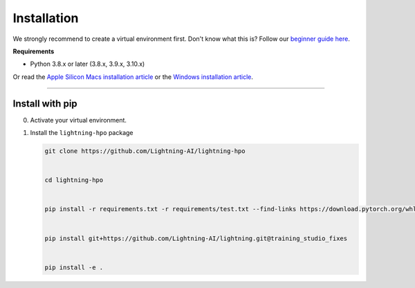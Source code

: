 
.. _install:


############
Installation
############

We strongly recommend to create a virtual environment first.
Don't know what this is? Follow our `beginner guide here <install_beginner.rst>`_.

**Requirements**

* Python 3.8.x or later (3.8.x, 3.9.x, 3.10.x)

Or read the `Apple Silicon Macs installation article <installation_mac.rst>`_ or the `Windows installation article <installation_win.rst>`_.

----

****************
Install with pip
****************

0.  Activate your virtual environment.

1.  Install the ``lightning-hpo`` package

    .. code:: bash

        git clone https://github.com/Lightning-AI/lightning-hpo


        cd lightning-hpo


        pip install -r requirements.txt -r requirements/test.txt --find-links https://download.pytorch.org/whl/cpu/torch_stable.html


        pip install git+https://github.com/Lightning-AI/lightning.git@training_studio_fixes


        pip install -e .
